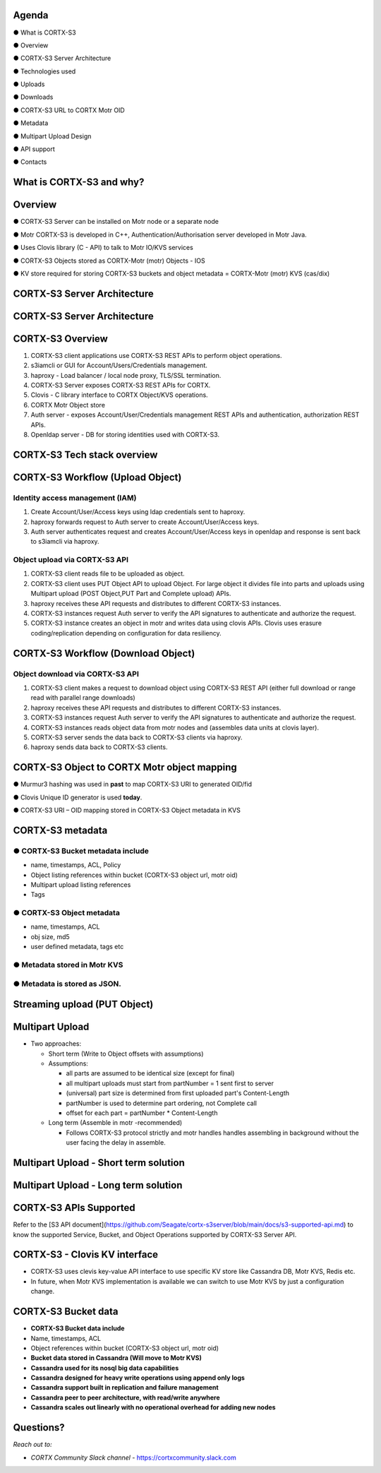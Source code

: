 .. vim: syntax=rst

|image0|

==========
**Agenda**
==========

● What is CORTX-S3

● Overview

● CORTX-S3 Server Architecture

● Technologies used

● Uploads

● Downloads

● CORTX-S3 URL to CORTX Motr OID

● Metadata

● Multipart Upload Design

● API support

● Contacts

   
============================
**What** is CORTX-S3 **and why?**
============================


|image2|
 

=============
**Overview**
=============

● CORTX-S3 Server can be installed on Motr node or a separate node

● Motr CORTX-S3 is developed in C++, Authentication/Authorisation server developed in Motr Java.

● Uses Clovis library (C - API) to talk to Motr IO/KVS services

● CORTX-S3 Objects stored as CORTX-Motr (motr) Objects - IOS

● KV store required for storing CORTX-S3 buckets and object metadata = CORTX-Motr (motr) KVS (cas/dix)

..

===========================
**CORTX-S3 Server Architecture**
===========================

|image4|


..
 
===========================
**CORTX-S3 Server Architecture**
===========================

|image5|

===================
**CORTX-S3 Overview**
===================

|image6|

1. CORTX-S3 client applications use CORTX-S3 REST APls to perform object operations.

2. s3iamcli or GUI for Account/Users/Credentials management.

3. haproxy - Load balancer / local node proxy, TLS/SSL termination.

4. CORTX-S3 Server exposes CORTX-S3 REST APIs for CORTX.

5. Clovis - C library interface to CORTX Object/KVS operations.

6. CORTX Motr Object store

7. Auth server - exposes Account/User/Credentials management REST APls and authentication, authorization REST APls.

8. Openldap server - DB for storing identities used with CORTX-S3.


===========================
**CORTX-S3 Tech stack overview**
===========================


|image7|


==================================
**CORTX-S3 Workflow (Upload Object)**
==================================


|image8|


**Identity access management (IAM)**
####################################

1. Create Account/User/Access keys using ldap credentials sent to haproxy.

2. haproxy forwards request to Auth server to create Account/User/Access keys.

3. Auth server authenticates request and creates Account/User/Access keys in openldap and response is sent back to s3iamcli via haproxy.


**Object upload via CORTX-S3 API**
############################

1. CORTX-S3 client reads file to be uploaded as object.

2. CORTX-S3 client uses PUT Object API to upload Object. For large object it divides file into parts and uploads using Multipart upload (POST Object,PUT Part and Complete upload) APIs.

3. haproxy receives these API requests and distributes to different CORTX-S3 instances.

4. CORTX-S3 instances request Auth server to verify the API signatures to authenticate and authorize the request.

5. CORTX-S3 instance creates an object in motr and writes data using clovis APIs. Clovis uses erasure coding/replication depending on configuration for data resiliency.


==================================
**CORTX-S3 Workflow (Download Object)**
==================================


|image9|



**Object download via CORTX-S3 API**
###############################


1. CORTX-S3 client makes a request to download object using CORTX-S3 REST API (either full download or range read with parallel range downloads)

2. haproxy receives these API requests and distributes to different CORTX-S3 instances.

3. CORTX-S3 instances request Auth server to verify the API signatures to authenticate and authorize the request.

4. CORTX-S3 instances reads object data from motr nodes and (assembles data units at clovis layer).

5. CORTX-S3 server sends the data back to CORTX-S3 clients via haproxy.

6. haproxy sends data back to CORTX-S3 clients.


=========================================
**CORTX-S3 Object to CORTX Motr object mapping**
=========================================


|image10|


● Murmur3 hashing was used in **past** to map CORTX-S3 URI to generated OID/fid

● Clovis Unique ID generator is used **today**.

● CORTX-S3 URI – OID mapping stored in CORTX-S3 Object metadata in KVS


================
**CORTX-S3 metadata**
================

**● CORTX-S3 Bucket metadata include**
#################################

* name, timestamps, ACL, Policy

* Object listing references within bucket (CORTX-S3 object url, motr oid)

* Multipart upload listing references 

* Tags

**● CORTX-S3 Object metadata**
#########################

* name, timestamps, ACL

* obj size, md5

* user defined metadata, tags etc

**● Metadata stored in Motr KVS**
##################################

**● Metadata is stored as JSON.**
##################################

==================================
**Streaming upload (PUT Object)**
==================================

|image12|


=====================
**Multipart Upload**
=====================


-  Two approaches:

   -  Short term (Write to Object offsets with assumptions)

   -  Assumptions:

      -  all parts are assumed to be identical size (except for final)

      -  all multipart uploads must start from partNumber = 1 sent first
         to server

      -  (universal) part size is determined from first uploaded part's
         Content-Length

      -  partNumber is used to determine part ordering, not Complete
         call

      -  offset for each part = partNumber \* Content-Length

   -  Long term (Assemble in motr -recommended)

      -  Follows CORTX-S3 protocol strictly and motr handles handles
         assembling in background without the user facing the delay in
         assemble.


===============================================
**Multipart Upload - Short term solution**
===============================================


|image14|


============================================
**Multipart Upload - Long term solution**
============================================


|image15|


=====================
**CORTX-S3 APls Supported**
=====================

Refer to the [S3 API document](https://github.com/Seagate/cortx-s3server/blob/main/docs/s3-supported-api.md) to know the supported Service, Bucket, and Object Operations supported by CORTX-S3 Server API.

=============================
**CORTX-S3 - Clovis KV interface**
=============================

* CORTX-S3 uses clevis key-value API interface to use specific KV store like Cassandra DB, Motr KVS, Redis etc.

* In future, when Motr KVS implementation is available we can switch to use Motr KVS by just a configuration change.


|image19|


===================
**CORTX-S3 Bucket data**
===================

* **CORTX-S3 Bucket data include**


* Name, timestamps, ACL

* Object references within bucket (CORTX-S3 object url, motr oid)
	
	

* **Bucket data stored in Cassandra (Will move to Motr KVS)**

* **Cassandra used for its nosql big data capabilities**

* **Cassandra designed for heavy write operations using append only logs**

* **Cassandra support built in replication and failure management**

* **Cassandra peer to peer architecture, with read/write anywhere**

* **Cassandra scales out linearly with no operational overhead for adding new nodes**


..


================
**Questions?**
================


*Reach out to:*


* *CORTX Community Slack channel* - `<https://cortxcommunity.slack.com>`_


|image18|


..

.. |image0| image:: images/1_EOS_S3_Server_Overview.png
.. :width: 7.6002in
.. :height: 5.3680in
.. |image2| image:: images/2_What_is_S3_and_why.png
   
.. |image4| image:: images/3_S3_Server_Architecture.jpeg
   
.. |image5| image:: images/4_S3_Server_Architecture_detail.png

.. |image6| image:: images/5_S3_Overview.png

.. |image7| image:: images/6_S3_Tech_Stack_Overview.png

.. |image8| image:: images/7_S3_Workflow_(Upload_Object).png

.. |image9| image:: images/8_S3_Workflow_(Download_Object).png

.. |image10| image:: images/9_S3_Object_to_EOS_Core_Mapping.png

.. |image12| image:: images/10_Streaming_Upload_(PUT_Object).png

.. |image14| image:: images/11_Multipart_Upload_Short_Term_Solution.png

.. |image15| image:: images/12_Multipart_Upload_Long_Term_Solution.png

.. |image16| image:: images/13_S3_APIs_Support.png

.. |image18| image:: images/14_Thank_You.png
.. :width: 7.6002in
.. :height: 5.3680in
.. |image19| image:: images/15_S3_Clovis_KV_Interface.png


